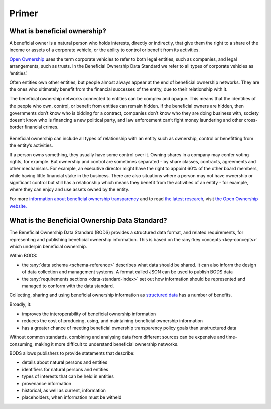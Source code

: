 .. _primer:


Primer
======

What is beneficial ownership?
-----------------------------

A beneficial owner is a natural person who holds interests, directly or indirectly, that give them the right to a share of the income or assets of a corporate vehicle, or the ability to control or benefit from its activities.

`Open Ownership <https://www.openownership.org/>`_ uses the term corporate vehicles to refer to both legal entities, such as companies, and legal arrangements, such as trusts. In the Beneficial Ownership Data Standard we refer to all types of corporate vehicles as ‘entities’.

Often entities own other entities, but people almost always appear at the end of beneficial ownership networks. They are the ones who ultimately benefit from the financial successes of the entity, due to their relationship with it.

The beneficial ownership networks connected to entities can be complex and opaque. This means that the identities of the people who own, control, or benefit from entities can remain hidden. If the beneficial owners are hidden, then governments don’t know who is bidding for a contract, companies don’t know who they are doing business with, society doesn’t know who is financing a new political party, and law enforcement can’t fight money laundering and other cross-border financial crimes.

.. figure:: ../_assets/key-concepts-img0.svg
   :alt: A labelled diagram of a beneficial ownership network. Labelled as 'Subject of beneficial ownership network' is Company E. Labelled as 'Direct relationship' is a solid line connected to Person 2. Labelled as 'Interest' is the text '32% shareholding' which sits on that solid line. Company E is also linked to Company A by a solid line. And Company A is linked to Person 1 by a solid line. Labelled as 'Indirect relationship' is a dotted line connecting Company E to Person 1. The text '45% shareholding' sits on that dotted line. Person 1 is labelled 'Beneficial owner'. Company A is labelled 'Intermediary entity'.
   :figwidth: 85%
   :align: center
   
Beneficial ownership can include all types of relationship with an entity such as ownership, control or benefitting from the entity’s activities. 

If a person owns something, they usually have some control over it. Owning shares in a company may confer voting rights, for example. But ownership and control are sometimes separated - by share classes, contracts, agreements and other mechanisms. For example, an executive director might have the right to appoint 60% of the other board members, while having little financial stake in the business. There are also situations where a person may not have ownership or significant control but still has a relationship which means they benefit from the activities of an entity - for example, where they can enjoy and use assets owned by the entity.

For more `information about beneficial ownership transparency <https://www.openownership.org/en/about/what-is-beneficial-ownership-transparency/>`_ and to read `the latest research <https://www.openownership.org/en/research/>`_, visit `the Open Ownership website. <https://www.openownership.org/en/>`_

.. _whatisbods:

What is the Beneficial Ownership Data Standard?
-----------------------------------------------

The Beneficial Ownership Data Standard (BODS) provides a structured data format, and related requirements, for representing and publishing beneficial ownership information. This is based on the :any:`key concepts <key-concepts>` which underpin beneficial ownership.


Within BODS:

* the :any:`data schema <schema-reference>` describes what data should be shared. It can also inform the design of data collection and management systems. A format called JSON can be used to publish BODS data
* the :any:`requirements sections <data-standard-index>` set out how information should be represented and managed to conform with the data standard. 

Collecting, sharing and using beneficial ownership information as `structured data <https://www.openownership.org/en/publications/structured-and-interoperable-beneficial-ownership-data/benefits-of-structured-and-interoperable-data/>`_ has a number of benefits. 

Broadly, it:

* improves the interoperability of beneficial ownership information
* reduces the cost of producing, using, and maintaining beneficial ownership information
* has a greater chance of meeting beneficial ownership transparency policy goals than unstructured data

Without common standards, combining and analysing data from different sources can be expensive and time-consuming, making it more difficult to understand beneficial ownership networks.

BODS allows publishers to provide statements that describe:

* details about natural persons and entities
* identifiers for natural persons and entities
* types of interests that can be held in entities
* provenance information
* historical, as well as current, information
* placeholders, when information must be witheld
